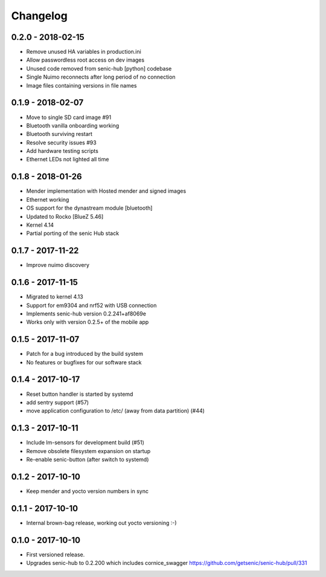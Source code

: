 Changelog
=========

0.2.0 - 2018-02-15
------------------

* Remove unused HA variables in production.ini
* Allow passwordless root access on dev images
* Unused code removed from senic-hub [python] codebase
* Single Nuimo reconnects after long period of no connection
* Image files containing versions in file names

0.1.9 - 2018-02-07
------------------

* Move to single SD card image #91
* Bluetooth vanilla onboarding working
* Bluetooth surviving restart
* Resolve security issues #93
* Add hardware testing scripts
* Ethernet LEDs not lighted all time


0.1.8 - 2018-01-26
------------------

* Mender implementation with Hosted mender and signed images 
* Ethernet working
* OS support for the dynastream module [bluetooth]
* Updated to Rocko [BlueZ 5.46]
* Kernel 4.14
* Partial porting of the senic Hub stack


0.1.7 - 2017-11-22
------------------

* Improve nuimo discovery


0.1.6 - 2017-11-15
------------------

* Migrated to kernel 4.13
* Support for em9304 and nrf52 with USB connection
* Implements senic-hub version 0.2.241+af8069e
* Works only with version 0.2.5+ of the mobile app


0.1.5 - 2017-11-07
------------------

* Patch for a bug introduced by the build system
* No features or bugfixes for our software stack 


0.1.4 - 2017-10-17 
------------------

* Reset button handler is started by systemd
* add sentry support (#57)
* move application configuration to /etc/ (away from data partition) (#44)


0.1.3 - 2017-10-11
------------------

* Include lm-sensors for development build (#51)

* Remove obsolete filesystem expansion on startup

* Re-enable senic-button (after switch to systemd)


0.1.2 - 2017-10-10
------------------

* Keep mender and yocto version numbers in sync


0.1.1 - 2017-10-10
------------------

* Internal brown-bag release, working out yocto versioning :-)


0.1.0 - 2017-10-10
------------------

* First versioned release.

* Upgrades senic-hub to 0.2.200 which includes cornice_swagger
  https://github.com/getsenic/senic-hub/pull/331

